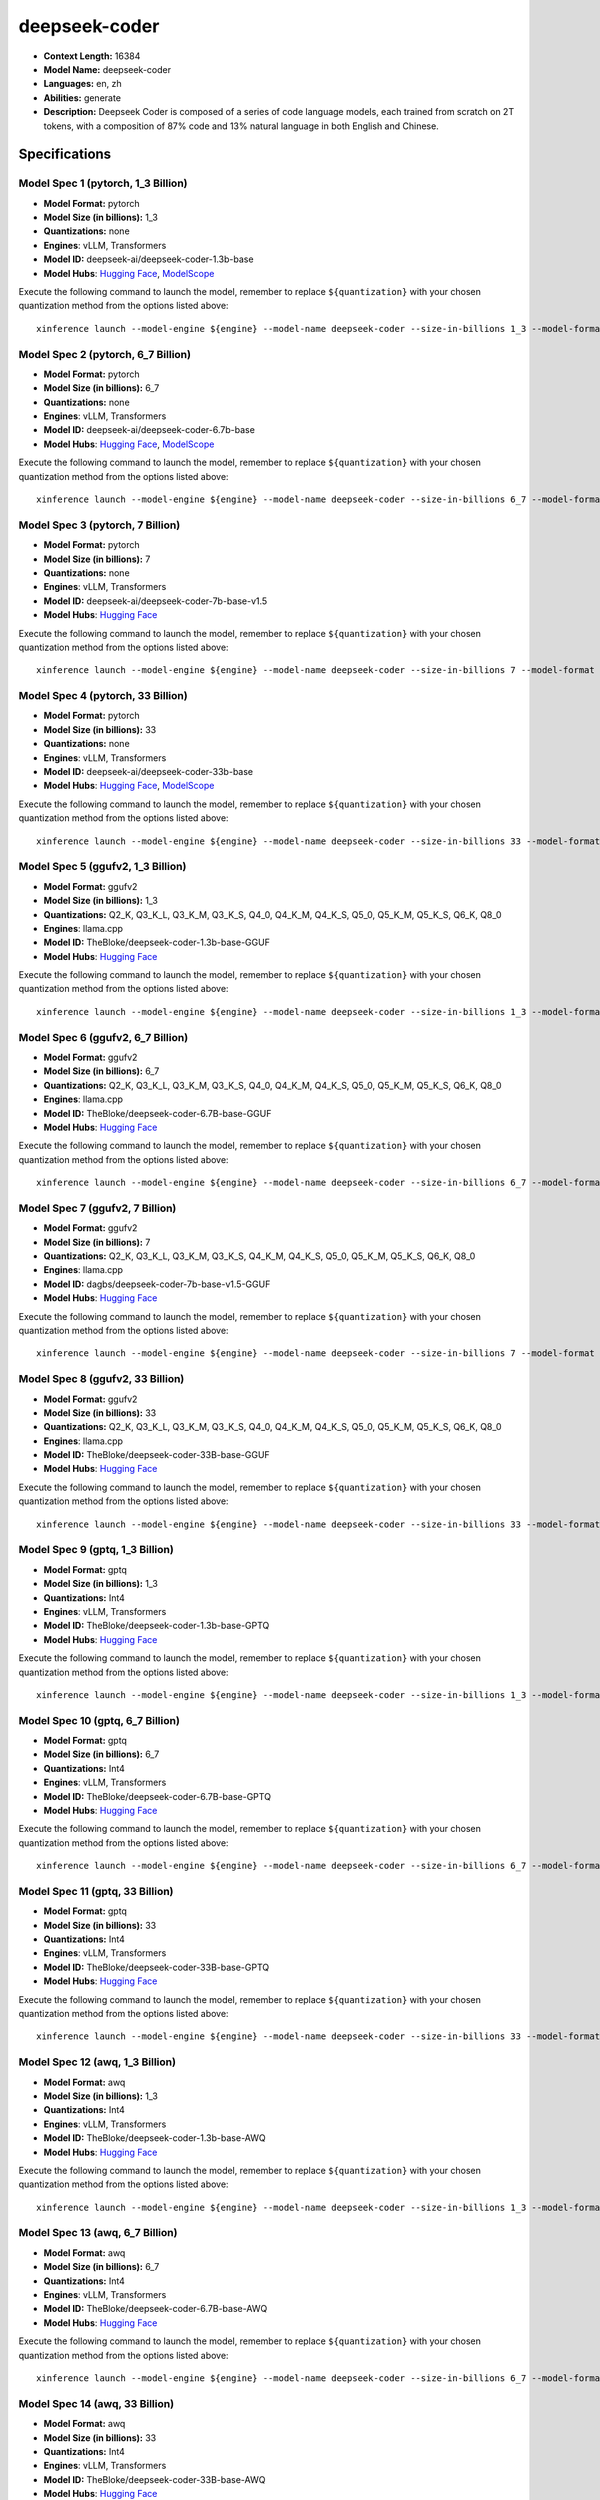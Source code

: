 .. _models_llm_deepseek-coder:

========================================
deepseek-coder
========================================

- **Context Length:** 16384
- **Model Name:** deepseek-coder
- **Languages:** en, zh
- **Abilities:** generate
- **Description:** Deepseek Coder is composed of a series of code language models, each trained from scratch on 2T tokens, with a composition of 87% code and 13% natural language in both English and Chinese. 

Specifications
^^^^^^^^^^^^^^


Model Spec 1 (pytorch, 1_3 Billion)
++++++++++++++++++++++++++++++++++++++++

- **Model Format:** pytorch
- **Model Size (in billions):** 1_3
- **Quantizations:** none
- **Engines**: vLLM, Transformers
- **Model ID:** deepseek-ai/deepseek-coder-1.3b-base
- **Model Hubs**:  `Hugging Face <https://huggingface.co/deepseek-ai/deepseek-coder-1.3b-base>`__, `ModelScope <https://modelscope.cn/models/deepseek-ai/deepseek-coder-1.3b-base>`__

Execute the following command to launch the model, remember to replace ``${quantization}`` with your
chosen quantization method from the options listed above::

   xinference launch --model-engine ${engine} --model-name deepseek-coder --size-in-billions 1_3 --model-format pytorch --quantization ${quantization}


Model Spec 2 (pytorch, 6_7 Billion)
++++++++++++++++++++++++++++++++++++++++

- **Model Format:** pytorch
- **Model Size (in billions):** 6_7
- **Quantizations:** none
- **Engines**: vLLM, Transformers
- **Model ID:** deepseek-ai/deepseek-coder-6.7b-base
- **Model Hubs**:  `Hugging Face <https://huggingface.co/deepseek-ai/deepseek-coder-6.7b-base>`__, `ModelScope <https://modelscope.cn/models/deepseek-ai/deepseek-coder-6.7b-base>`__

Execute the following command to launch the model, remember to replace ``${quantization}`` with your
chosen quantization method from the options listed above::

   xinference launch --model-engine ${engine} --model-name deepseek-coder --size-in-billions 6_7 --model-format pytorch --quantization ${quantization}


Model Spec 3 (pytorch, 7 Billion)
++++++++++++++++++++++++++++++++++++++++

- **Model Format:** pytorch
- **Model Size (in billions):** 7
- **Quantizations:** none
- **Engines**: vLLM, Transformers
- **Model ID:** deepseek-ai/deepseek-coder-7b-base-v1.5
- **Model Hubs**:  `Hugging Face <https://huggingface.co/deepseek-ai/deepseek-coder-7b-base-v1.5>`__

Execute the following command to launch the model, remember to replace ``${quantization}`` with your
chosen quantization method from the options listed above::

   xinference launch --model-engine ${engine} --model-name deepseek-coder --size-in-billions 7 --model-format pytorch --quantization ${quantization}


Model Spec 4 (pytorch, 33 Billion)
++++++++++++++++++++++++++++++++++++++++

- **Model Format:** pytorch
- **Model Size (in billions):** 33
- **Quantizations:** none
- **Engines**: vLLM, Transformers
- **Model ID:** deepseek-ai/deepseek-coder-33b-base
- **Model Hubs**:  `Hugging Face <https://huggingface.co/deepseek-ai/deepseek-coder-33b-base>`__, `ModelScope <https://modelscope.cn/models/deepseek-ai/deepseek-coder-33b-base>`__

Execute the following command to launch the model, remember to replace ``${quantization}`` with your
chosen quantization method from the options listed above::

   xinference launch --model-engine ${engine} --model-name deepseek-coder --size-in-billions 33 --model-format pytorch --quantization ${quantization}


Model Spec 5 (ggufv2, 1_3 Billion)
++++++++++++++++++++++++++++++++++++++++

- **Model Format:** ggufv2
- **Model Size (in billions):** 1_3
- **Quantizations:** Q2_K, Q3_K_L, Q3_K_M, Q3_K_S, Q4_0, Q4_K_M, Q4_K_S, Q5_0, Q5_K_M, Q5_K_S, Q6_K, Q8_0
- **Engines**: llama.cpp
- **Model ID:** TheBloke/deepseek-coder-1.3b-base-GGUF
- **Model Hubs**:  `Hugging Face <https://huggingface.co/TheBloke/deepseek-coder-1.3b-base-GGUF>`__

Execute the following command to launch the model, remember to replace ``${quantization}`` with your
chosen quantization method from the options listed above::

   xinference launch --model-engine ${engine} --model-name deepseek-coder --size-in-billions 1_3 --model-format ggufv2 --quantization ${quantization}


Model Spec 6 (ggufv2, 6_7 Billion)
++++++++++++++++++++++++++++++++++++++++

- **Model Format:** ggufv2
- **Model Size (in billions):** 6_7
- **Quantizations:** Q2_K, Q3_K_L, Q3_K_M, Q3_K_S, Q4_0, Q4_K_M, Q4_K_S, Q5_0, Q5_K_M, Q5_K_S, Q6_K, Q8_0
- **Engines**: llama.cpp
- **Model ID:** TheBloke/deepseek-coder-6.7B-base-GGUF
- **Model Hubs**:  `Hugging Face <https://huggingface.co/TheBloke/deepseek-coder-6.7B-base-GGUF>`__

Execute the following command to launch the model, remember to replace ``${quantization}`` with your
chosen quantization method from the options listed above::

   xinference launch --model-engine ${engine} --model-name deepseek-coder --size-in-billions 6_7 --model-format ggufv2 --quantization ${quantization}


Model Spec 7 (ggufv2, 7 Billion)
++++++++++++++++++++++++++++++++++++++++

- **Model Format:** ggufv2
- **Model Size (in billions):** 7
- **Quantizations:** Q2_K, Q3_K_L, Q3_K_M, Q3_K_S, Q4_K_M, Q4_K_S, Q5_0, Q5_K_M, Q5_K_S, Q6_K, Q8_0
- **Engines**: llama.cpp
- **Model ID:** dagbs/deepseek-coder-7b-base-v1.5-GGUF
- **Model Hubs**:  `Hugging Face <https://huggingface.co/dagbs/deepseek-coder-7b-base-v1.5-GGUF>`__

Execute the following command to launch the model, remember to replace ``${quantization}`` with your
chosen quantization method from the options listed above::

   xinference launch --model-engine ${engine} --model-name deepseek-coder --size-in-billions 7 --model-format ggufv2 --quantization ${quantization}


Model Spec 8 (ggufv2, 33 Billion)
++++++++++++++++++++++++++++++++++++++++

- **Model Format:** ggufv2
- **Model Size (in billions):** 33
- **Quantizations:** Q2_K, Q3_K_L, Q3_K_M, Q3_K_S, Q4_0, Q4_K_M, Q4_K_S, Q5_0, Q5_K_M, Q5_K_S, Q6_K, Q8_0
- **Engines**: llama.cpp
- **Model ID:** TheBloke/deepseek-coder-33B-base-GGUF
- **Model Hubs**:  `Hugging Face <https://huggingface.co/TheBloke/deepseek-coder-33B-base-GGUF>`__

Execute the following command to launch the model, remember to replace ``${quantization}`` with your
chosen quantization method from the options listed above::

   xinference launch --model-engine ${engine} --model-name deepseek-coder --size-in-billions 33 --model-format ggufv2 --quantization ${quantization}


Model Spec 9 (gptq, 1_3 Billion)
++++++++++++++++++++++++++++++++++++++++

- **Model Format:** gptq
- **Model Size (in billions):** 1_3
- **Quantizations:** Int4
- **Engines**: vLLM, Transformers
- **Model ID:** TheBloke/deepseek-coder-1.3b-base-GPTQ
- **Model Hubs**:  `Hugging Face <https://huggingface.co/TheBloke/deepseek-coder-1.3b-base-GPTQ>`__

Execute the following command to launch the model, remember to replace ``${quantization}`` with your
chosen quantization method from the options listed above::

   xinference launch --model-engine ${engine} --model-name deepseek-coder --size-in-billions 1_3 --model-format gptq --quantization ${quantization}


Model Spec 10 (gptq, 6_7 Billion)
++++++++++++++++++++++++++++++++++++++++

- **Model Format:** gptq
- **Model Size (in billions):** 6_7
- **Quantizations:** Int4
- **Engines**: vLLM, Transformers
- **Model ID:** TheBloke/deepseek-coder-6.7B-base-GPTQ
- **Model Hubs**:  `Hugging Face <https://huggingface.co/TheBloke/deepseek-coder-6.7B-base-GPTQ>`__

Execute the following command to launch the model, remember to replace ``${quantization}`` with your
chosen quantization method from the options listed above::

   xinference launch --model-engine ${engine} --model-name deepseek-coder --size-in-billions 6_7 --model-format gptq --quantization ${quantization}


Model Spec 11 (gptq, 33 Billion)
++++++++++++++++++++++++++++++++++++++++

- **Model Format:** gptq
- **Model Size (in billions):** 33
- **Quantizations:** Int4
- **Engines**: vLLM, Transformers
- **Model ID:** TheBloke/deepseek-coder-33B-base-GPTQ
- **Model Hubs**:  `Hugging Face <https://huggingface.co/TheBloke/deepseek-coder-33B-base-GPTQ>`__

Execute the following command to launch the model, remember to replace ``${quantization}`` with your
chosen quantization method from the options listed above::

   xinference launch --model-engine ${engine} --model-name deepseek-coder --size-in-billions 33 --model-format gptq --quantization ${quantization}


Model Spec 12 (awq, 1_3 Billion)
++++++++++++++++++++++++++++++++++++++++

- **Model Format:** awq
- **Model Size (in billions):** 1_3
- **Quantizations:** Int4
- **Engines**: vLLM, Transformers
- **Model ID:** TheBloke/deepseek-coder-1.3b-base-AWQ
- **Model Hubs**:  `Hugging Face <https://huggingface.co/TheBloke/deepseek-coder-1.3b-base-AWQ>`__

Execute the following command to launch the model, remember to replace ``${quantization}`` with your
chosen quantization method from the options listed above::

   xinference launch --model-engine ${engine} --model-name deepseek-coder --size-in-billions 1_3 --model-format awq --quantization ${quantization}


Model Spec 13 (awq, 6_7 Billion)
++++++++++++++++++++++++++++++++++++++++

- **Model Format:** awq
- **Model Size (in billions):** 6_7
- **Quantizations:** Int4
- **Engines**: vLLM, Transformers
- **Model ID:** TheBloke/deepseek-coder-6.7B-base-AWQ
- **Model Hubs**:  `Hugging Face <https://huggingface.co/TheBloke/deepseek-coder-6.7B-base-AWQ>`__

Execute the following command to launch the model, remember to replace ``${quantization}`` with your
chosen quantization method from the options listed above::

   xinference launch --model-engine ${engine} --model-name deepseek-coder --size-in-billions 6_7 --model-format awq --quantization ${quantization}


Model Spec 14 (awq, 33 Billion)
++++++++++++++++++++++++++++++++++++++++

- **Model Format:** awq
- **Model Size (in billions):** 33
- **Quantizations:** Int4
- **Engines**: vLLM, Transformers
- **Model ID:** TheBloke/deepseek-coder-33B-base-AWQ
- **Model Hubs**:  `Hugging Face <https://huggingface.co/TheBloke/deepseek-coder-33B-base-AWQ>`__

Execute the following command to launch the model, remember to replace ``${quantization}`` with your
chosen quantization method from the options listed above::

   xinference launch --model-engine ${engine} --model-name deepseek-coder --size-in-billions 33 --model-format awq --quantization ${quantization}

